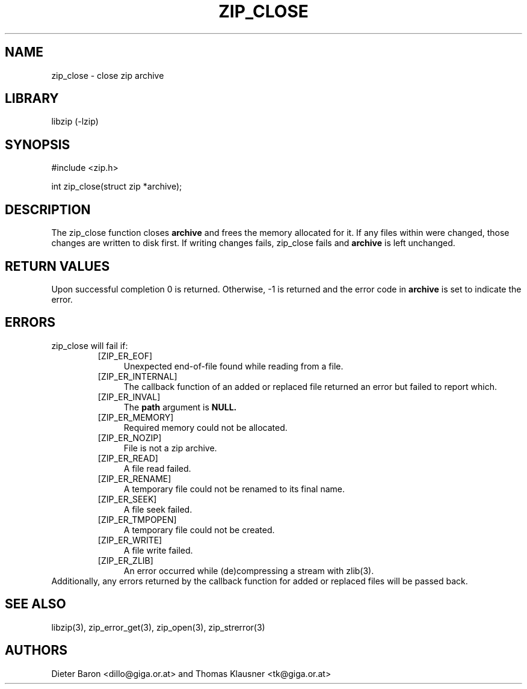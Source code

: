 .\" Converted with mdoc2man 0.2
.\" from NiH: zip_close.mdoc,v 1.14 2005/06/09 21:14:54 wiz Exp 
.\" $NiH: zip_close.mdoc,v 1.14 2005/06/09 21:14:54 wiz Exp $
.\"
.\" zip_close.mdoc \-- close zip archive
.\" Copyright (C) 2003, 2005 Dieter Baron and Thomas Klausner
.\"
.\" This file is part of libzip, a library to manipulate ZIP archives.
.\" The authors can be contacted at <nih@giga.or.at>
.\"
.\" Redistribution and use in source and binary forms, with or without
.\" modification, are permitted provided that the following conditions
.\" are met:
.\" 1. Redistributions of source code must retain the above copyright
.\"    notice, this list of conditions and the following disclaimer.
.\" 2. Redistributions in binary form must reproduce the above copyright
.\"    notice, this list of conditions and the following disclaimer in
.\"    the documentation and/or other materials provided with the
.\"    distribution.
.\" 3. The names of the authors may not be used to endorse or promote
.\"    products derived from this software without specific prior
.\"    written permission.
.\"
.\" THIS SOFTWARE IS PROVIDED BY THE AUTHORS ``AS IS'' AND ANY EXPRESS
.\" OR IMPLIED WARRANTIES, INCLUDING, BUT NOT LIMITED TO, THE IMPLIED
.\" WARRANTIES OF MERCHANTABILITY AND FITNESS FOR A PARTICULAR PURPOSE
.\" ARE DISCLAIMED.  IN NO EVENT SHALL THE AUTHORS BE LIABLE FOR ANY
.\" DIRECT, INDIRECT, INCIDENTAL, SPECIAL, EXEMPLARY, OR CONSEQUENTIAL
.\" DAMAGES (INCLUDING, BUT NOT LIMITED TO, PROCUREMENT OF SUBSTITUTE
.\" GOODS OR SERVICES; LOSS OF USE, DATA, OR PROFITS; OR BUSINESS
.\" INTERRUPTION) HOWEVER CAUSED AND ON ANY THEORY OF LIABILITY, WHETHER
.\" IN CONTRACT, STRICT LIABILITY, OR TORT (INCLUDING NEGLIGENCE OR
.\" OTHERWISE) ARISING IN ANY WAY OUT OF THE USE OF THIS SOFTWARE, EVEN
.\" IF ADVISED OF THE POSSIBILITY OF SUCH DAMAGE.
.\"
.TH ZIP_CLOSE 3 "June 9, 2005" NiH
.SH "NAME"
zip_close \- close zip archive
.SH "LIBRARY"
libzip (-lzip)
.SH "SYNOPSIS"
#include <zip.h>
.PP
int
zip_close(struct zip *archive);
.SH "DESCRIPTION"
The
zip_close
function closes
\fBarchive\fR
and frees the memory allocated for it.
If any files within were changed, those changes are written to disk
first.
If writing changes fails,
zip_close
fails and
\fBarchive\fR
is left unchanged.
.SH "RETURN VALUES"
Upon successful completion 0 is returned.
Otherwise, \-1 is returned and the error code in
\fBarchive\fR
is set to indicate the error.
.SH "ERRORS"
zip_close
will fail if:
.RS
.TP 4
[ZIP_ER_EOF]
Unexpected end-of-file found while reading from a file.
.TP 4
[ZIP_ER_INTERNAL]
The callback function of an added or replaced file returned an
error but failed to report which.
.TP 4
[ZIP_ER_INVAL]
The
\fBpath\fR
argument is
\fBNULL.\fR
.TP 4
[ZIP_ER_MEMORY]
Required memory could not be allocated.
.TP 4
[ZIP_ER_NOZIP]
File is not a zip archive.
.TP 4
[ZIP_ER_READ]
A file read failed.
.TP 4
[ZIP_ER_RENAME]
A temporary file could not be renamed to its final name.
.TP 4
[ZIP_ER_SEEK]
A file seek failed.
.TP 4
[ZIP_ER_TMPOPEN]
A temporary file could not be created.
.TP 4
[ZIP_ER_WRITE]
A file write failed.
.TP 4
[ZIP_ER_ZLIB]
An error occurred while (de)compressing a stream with
zlib(3).
.RE
Additionally, any errors returned by the callback function
for added or replaced files will be passed back.
.SH "SEE ALSO"
libzip(3),
zip_error_get(3),
zip_open(3),
zip_strerror(3)
.SH "AUTHORS"

Dieter Baron <dillo@giga.or.at>
and
Thomas Klausner <tk@giga.or.at>
